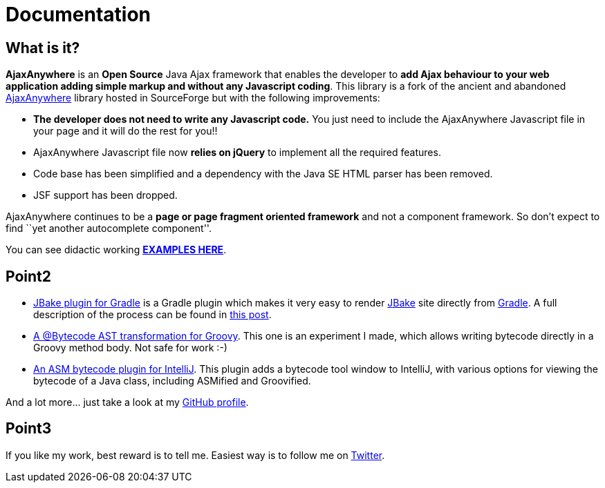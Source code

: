 = Documentation
:jbake-type: documentation
:jbake-tags: projects, jlangdetect, deck2pdf, teamcity, jbake, groovy
:jbake-status: published


== What is it?

*AjaxAnywhere* is an *Open Source* Java Ajax framework that enables the
developer to **add Ajax behaviour to your web application adding simple
markup and without any Javascript coding**. This library is a fork of
the ancient and abandoned
http://ajaxanywhere.sourceforge.net/[AjaxAnywhere] library hosted in
SourceForge but with the following improvements:

* *The developer does not need to write any Javascript code.* You just
need to include the AjaxAnywhere Javascript file in your page and it
will do the rest for you!!
* AjaxAnywhere Javascript file now *relies on jQuery* to implement all
the required features.
* Code base has been simplified and a dependency with the Java SE HTML
parser has been removed.
* JSF support has been dropped. +

AjaxAnywhere continues to be a *page or page fragment oriented
framework* and not a component framework. So don’t expect to find ``yet
another autocomplete component''.

You can see didactic working
**http://www.ajaxanywhere.com/action/examples[EXAMPLES HERE]**.

== Point2
* https://github.com/jbake-org/jbake-gradle-plugin[JBake plugin for Gradle] is a Gradle plugin which makes it very easy to render http://jbake.org[JBake] site directly from http://www.gradle.org[Gradle]. A full description of the process can be found in link:/blog/2014/02/hosting-jbake-github.html[this post].
* https://github.com/melix/groovy-bytecode-ast[A @Bytecode AST transformation for Groovy]. This one is an experiment I made, which allows writing bytecode directly in a Groovy method body. Not safe for work :-)
* https://github.com/melix/asm-bytecode-intellij[An ASM bytecode plugin for IntelliJ]. This plugin adds a bytecode tool window to IntelliJ, with various options for viewing the bytecode of a Java class, including ASMified and Groovified.

And a lot more... just take a look at my https://github.com/melix[GitHub profile].


== Point3
If you like my work, best reward is to tell me. Easiest way is to follow me on https://twitter.com/CedricChampeau[Twitter].
